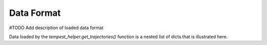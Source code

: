 Data Format
===========

#TODO Add description of loaded data format

Data loaded by the `tempest_helper.get_trajectories()` function is a nested list
of dicts that is illustrated here.